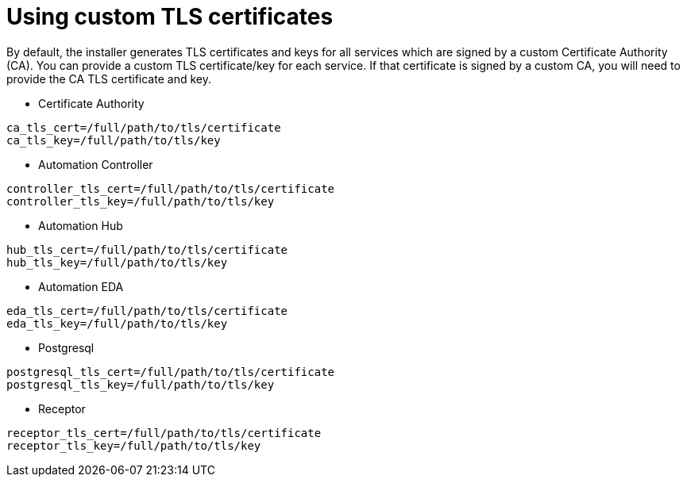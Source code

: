 :_newdoc-version: 2.15.1
:_template-generated: 2024-01-12

:_mod-docs-content-type: REFERENCE

[id="using-custom-tls-certificates_{context}"]
= Using custom TLS certificates

[role="_abstract"]

By default, the installer generates TLS certificates and keys for all services which are signed by a custom Certificate Authority (CA). You can provide a custom TLS certificate/key for each service. If that certificate is signed by a custom CA, you will need to provide the CA TLS certificate and key.

* Certificate Authority
----
ca_tls_cert=/full/path/to/tls/certificate
ca_tls_key=/full/path/to/tls/key
----

* Automation Controller
----
controller_tls_cert=/full/path/to/tls/certificate
controller_tls_key=/full/path/to/tls/key
----

* Automation Hub
----
hub_tls_cert=/full/path/to/tls/certificate
hub_tls_key=/full/path/to/tls/key
----

* Automation EDA
----
eda_tls_cert=/full/path/to/tls/certificate
eda_tls_key=/full/path/to/tls/key
----

* Postgresql
----
postgresql_tls_cert=/full/path/to/tls/certificate
postgresql_tls_key=/full/path/to/tls/key
----

* Receptor
----
receptor_tls_cert=/full/path/to/tls/certificate
receptor_tls_key=/full/path/to/tls/key
----

